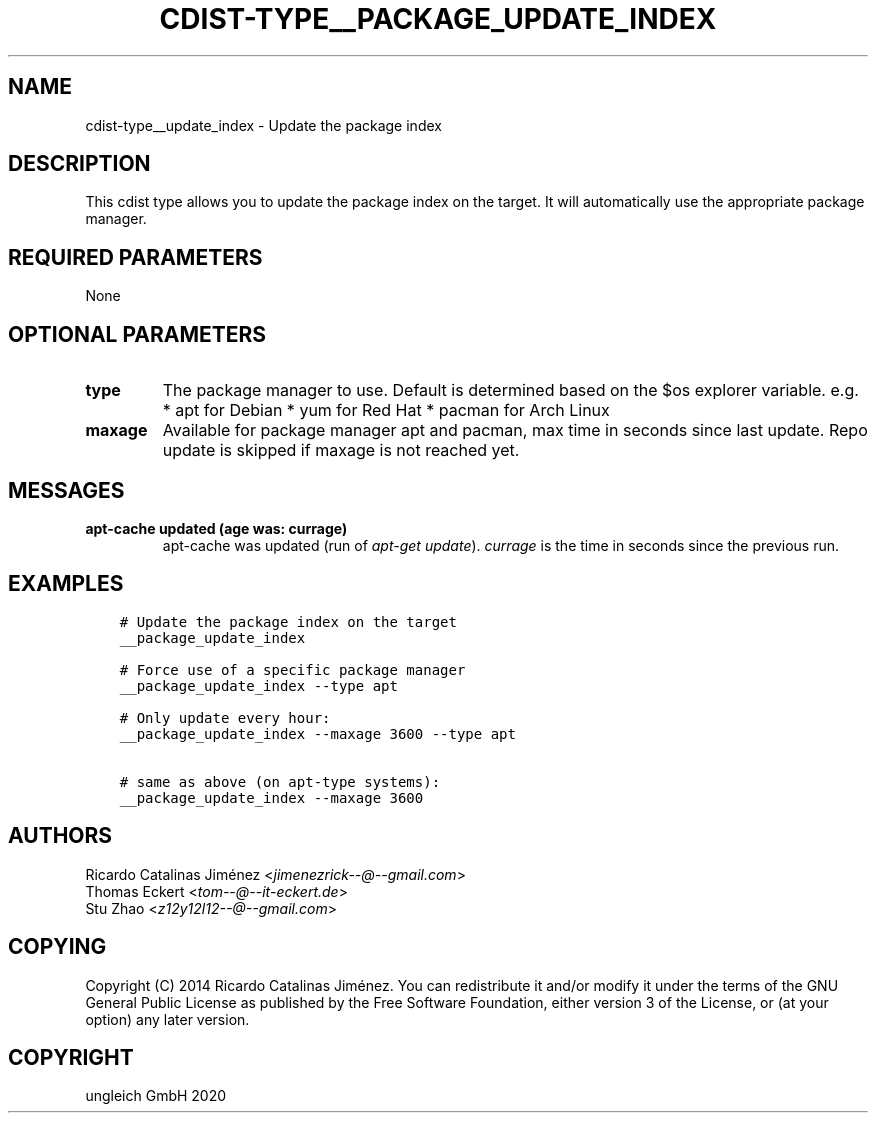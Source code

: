 .\" Man page generated from reStructuredText.
.
.TH "CDIST-TYPE__PACKAGE_UPDATE_INDEX" "7" "Nov 20, 2020" "6.9.2" "cdist"
.
.nr rst2man-indent-level 0
.
.de1 rstReportMargin
\\$1 \\n[an-margin]
level \\n[rst2man-indent-level]
level margin: \\n[rst2man-indent\\n[rst2man-indent-level]]
-
\\n[rst2man-indent0]
\\n[rst2man-indent1]
\\n[rst2man-indent2]
..
.de1 INDENT
.\" .rstReportMargin pre:
. RS \\$1
. nr rst2man-indent\\n[rst2man-indent-level] \\n[an-margin]
. nr rst2man-indent-level +1
.\" .rstReportMargin post:
..
.de UNINDENT
. RE
.\" indent \\n[an-margin]
.\" old: \\n[rst2man-indent\\n[rst2man-indent-level]]
.nr rst2man-indent-level -1
.\" new: \\n[rst2man-indent\\n[rst2man-indent-level]]
.in \\n[rst2man-indent\\n[rst2man-indent-level]]u
..
.SH NAME
.sp
cdist\-type__update_index \- Update the package index
.SH DESCRIPTION
.sp
This cdist type allows you to update the package index on the target.
It will automatically use the appropriate package manager.
.SH REQUIRED PARAMETERS
.sp
None
.SH OPTIONAL PARAMETERS
.INDENT 0.0
.TP
.B type
The package manager to use. Default is determined based on the $os
explorer variable.
e.g.
* apt for Debian
* yum for Red Hat
* pacman for Arch Linux
.TP
.B maxage
Available for package manager apt and pacman, max time in seconds since
last update. Repo update is skipped if maxage is not reached yet.
.UNINDENT
.SH MESSAGES
.INDENT 0.0
.TP
.B apt\-cache updated (age was: currage)
apt\-cache was updated (run of \fIapt\-get update\fP). \fIcurrage\fP is the time
in seconds since the previous run.
.UNINDENT
.SH EXAMPLES
.INDENT 0.0
.INDENT 3.5
.sp
.nf
.ft C
# Update the package index on the target
__package_update_index

# Force use of a specific package manager
__package_update_index \-\-type apt

# Only update every hour:
__package_update_index \-\-maxage 3600 \-\-type apt

# same as above (on apt\-type systems):
__package_update_index \-\-maxage 3600
.ft P
.fi
.UNINDENT
.UNINDENT
.SH AUTHORS
.nf
Ricardo Catalinas Jiménez <\fI\%jimenezrick\-\-@\-\-gmail.com\fP>
Thomas Eckert <\fI\%tom\-\-@\-\-it\-eckert.de\fP>
Stu Zhao <\fI\%z12y12l12\-\-@\-\-gmail.com\fP>
.fi
.sp
.SH COPYING
.sp
Copyright (C) 2014 Ricardo Catalinas Jiménez. You can redistribute it
and/or modify it under the terms of the GNU General Public License as
published by the Free Software Foundation, either version 3 of the
License, or (at your option) any later version.
.SH COPYRIGHT
ungleich GmbH 2020
.\" Generated by docutils manpage writer.
.
